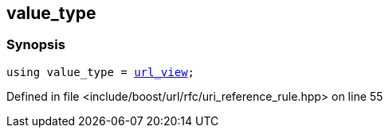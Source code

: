:relfileprefix: ../../../
[#4D6580F7C657E4CAB8117D861159663B5D8DDDA1]
== value_type



=== Synopsis

[source,cpp,subs="verbatim,macros,-callouts"]
----
using value_type = xref:reference/boost/urls/url_view.adoc[url_view];
----

Defined in file <include/boost/url/rfc/uri_reference_rule.hpp> on line 55

